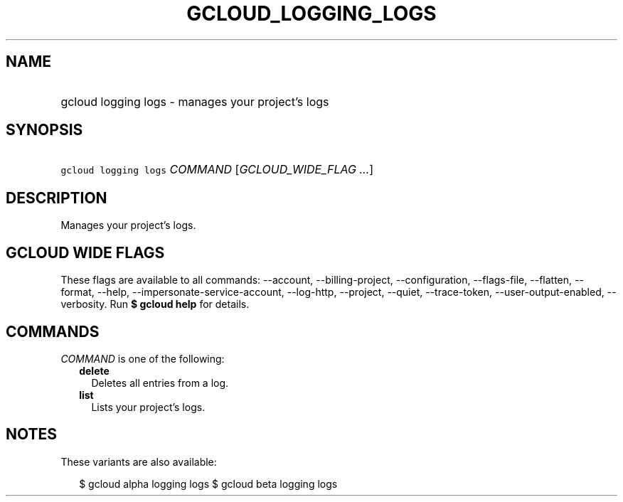 
.TH "GCLOUD_LOGGING_LOGS" 1



.SH "NAME"
.HP
gcloud logging logs \- manages your project's logs



.SH "SYNOPSIS"
.HP
\f5gcloud logging logs\fR \fICOMMAND\fR [\fIGCLOUD_WIDE_FLAG\ ...\fR]



.SH "DESCRIPTION"

Manages your project's logs.



.SH "GCLOUD WIDE FLAGS"

These flags are available to all commands: \-\-account, \-\-billing\-project,
\-\-configuration, \-\-flags\-file, \-\-flatten, \-\-format, \-\-help,
\-\-impersonate\-service\-account, \-\-log\-http, \-\-project, \-\-quiet,
\-\-trace\-token, \-\-user\-output\-enabled, \-\-verbosity. Run \fB$ gcloud
help\fR for details.



.SH "COMMANDS"

\f5\fICOMMAND\fR\fR is one of the following:

.RS 2m
.TP 2m
\fBdelete\fR
Deletes all entries from a log.

.TP 2m
\fBlist\fR
Lists your project's logs.


.RE
.sp

.SH "NOTES"

These variants are also available:

.RS 2m
$ gcloud alpha logging logs
$ gcloud beta logging logs
.RE

